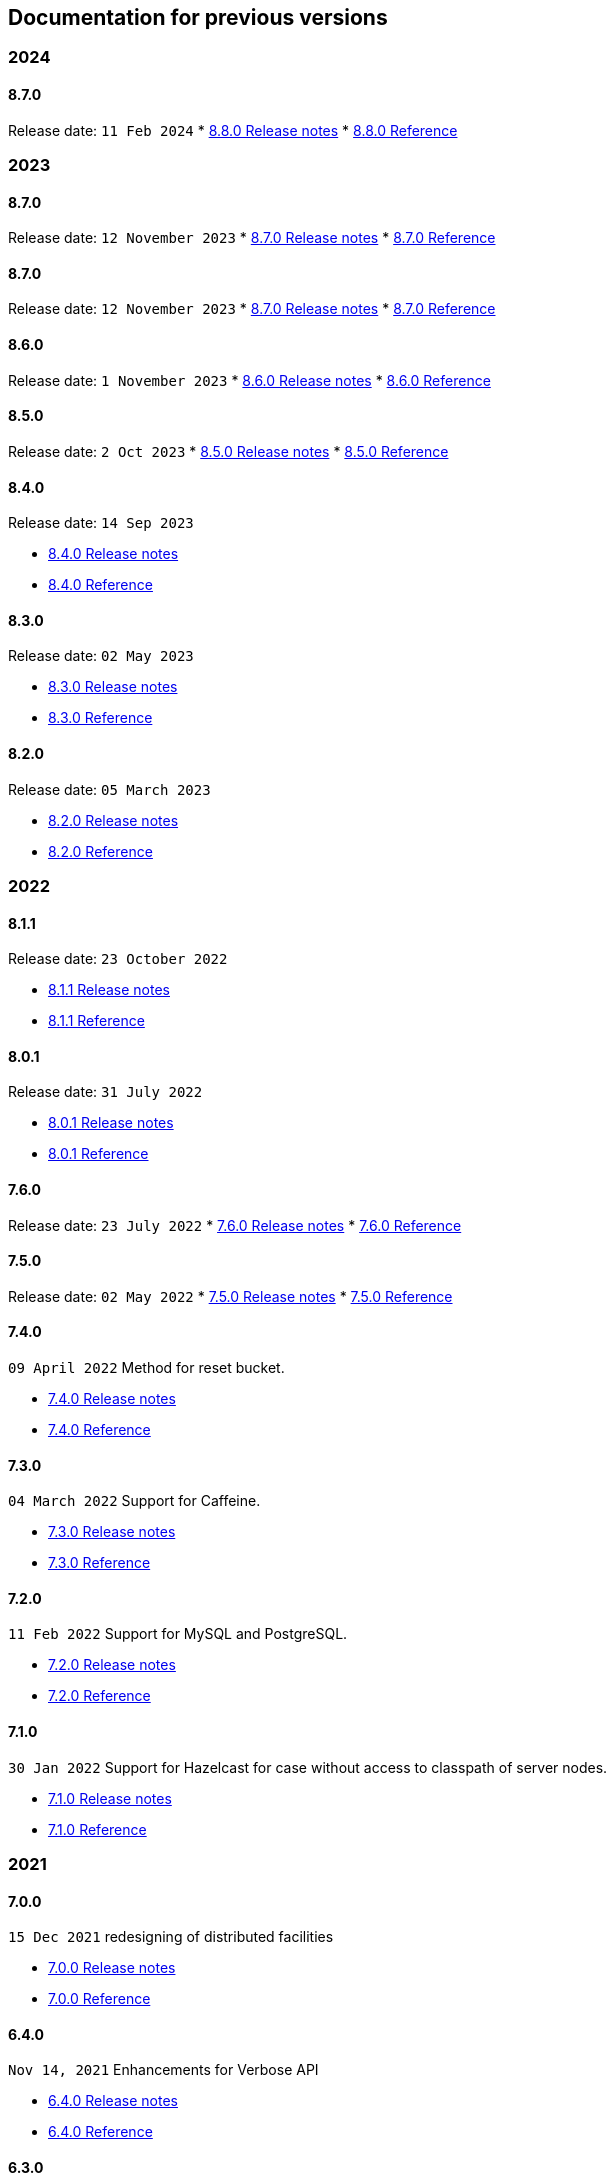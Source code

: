 == Documentation for previous versions
=== 2024
==== 8.7.0
Release date: `11 Feb 2024`
* http://bucket4j.com/8.8.0/release-notes.html[8.8.0 Release notes]
* http://bucket4j.com/8.8.0/toc.html[8.8.0 Reference]

=== 2023
==== 8.7.0
Release date: `12 November 2023`
* http://bucket4j.com/8.7.0/release-notes.html[8.7.0 Release notes]
* http://bucket4j.com/8.7.0/toc.html[8.7.0 Reference]

==== 8.7.0
Release date: `12 November 2023`
* http://bucket4j.com/8.7.0/release-notes.html[8.7.0 Release notes]
* http://bucket4j.com/8.7.0/toc.html[8.7.0 Reference]

==== 8.6.0
Release date: `1 November 2023`
* http://bucket4j.com/8.6.0/release-notes.html[8.6.0 Release notes]
* http://bucket4j.com/8.6.0/toc.html[8.6.0 Reference]

==== 8.5.0
Release date: `2 Oct 2023`
* http://bucket4j.com/8.5.0/release-notes.html[8.5.0 Release notes]
* http://bucket4j.com/8.5.0/toc.html[8.5.0 Reference]

==== 8.4.0
Release date: `14 Sep 2023`

* http://bucket4j.com/8.4.0/release-notes.html[8.4.0 Release notes]
* http://bucket4j.com/8.4.0/toc.html[8.4.0 Reference]

==== 8.3.0
Release date: `02 May 2023`

* http://bucket4j.com/8.3.0/release-notes.html[8.3.0 Release notes]
* http://bucket4j.com/8.3.0/toc.html[8.3.0 Reference]

==== 8.2.0
Release date: `05 March 2023`

* http://bucket4j.com/8.2.0/release-notes.html[8.2.0 Release notes]
* http://bucket4j.com/8.2.0/toc.html[8.2.0 Reference]

=== 2022
==== 8.1.1
Release date: `23 October 2022`

* http://bucket4j.com/8.1.1/release-notes.html[8.1.1 Release notes]
* http://bucket4j.com/8.1.1/toc.html[8.1.1 Reference]

==== 8.0.1
Release date: `31 July 2022`

* http://bucket4j.com/8.0.1/release-notes.html[8.0.1 Release notes]
* http://bucket4j.com/8.0.1/toc.html[8.0.1 Reference]

==== 7.6.0
Release date: `23 July 2022`
* http://bucket4j.com/7.6.0/release-notes.html[7.6.0 Release notes]
* http://bucket4j.com/7.6.0/toc.html[7.6.0 Reference]

==== 7.5.0
Release date: `02 May 2022`
* http://bucket4j.com/7.5.0/release-notes.html[7.5.0 Release notes]
* http://bucket4j.com/7.5.0/toc.html[7.5.0 Reference]

==== 7.4.0
`09 April 2022` Method for reset bucket.

* http://bucket4j.com/7.4.0/release-notes.html[7.4.0 Release notes]
* http://bucket4j.com/7.4.0/toc.html[7.4.0 Reference]

==== 7.3.0
`04 March 2022` Support for Caffeine.

* http://bucket4j.com/7.4.0/release-notes.html[7.3.0 Release notes]
* http://bucket4j.com/7.4.0/toc.html[7.3.0 Reference]

==== 7.2.0
`11 Feb 2022` Support for MySQL and PostgreSQL.

* http://bucket4j.com/7.2.0/release-notes.html[7.2.0 Release notes]
* http://bucket4j.com/7.2.0/toc.html[7.2.0 Reference]

==== 7.1.0
`30 Jan 2022` Support for Hazelcast for case without access to classpath of server nodes.

* https://bucket4j.com/7.1.0/release-notes.html[7.1.0 Release notes]
* https://bucket4j.com/7.1.0/toc.html[7.1.0 Reference]

=== 2021
==== 7.0.0
`15 Dec 2021` redesigning of distributed facilities

* https://bucket4j.com/7.0.0/release-notes.html[7.0.0 Release notes]
* https://bucket4j.com/7.0.0/toc.html[7.0.0 Reference]

==== 6.4.0
`Nov 14, 2021` Enhancements for Verbose API

* https://github.com/bucket4j/bucket4j/releases/tag/6.4.0[6.4.0 Release notes]
* https://github.com/bucket4j/bucket4j/tree/6.4[6.4.0 Reference]

==== 6.3.0
`Oct 02, 2021` Additive strategy for configuration replacement

* https://github.com/bucket4j/bucket4j/releases/tag/6.3.0[6.3.0 Release notes]
* https://github.com/bucket4j/bucket4j/tree/6.3[6.3.0 Reference]

==== 6.2.0
`Mar 21, 2021` Support for ApacheIgnite Thin client

* https://github.com/bucket4j/bucket4j/releases/tag/6.2.0[6.2.0 Release notes]
* https://github.com/bucket4j/bucket4j/tree/6.2[6.2.0 Reference]

==== 6.1.0
`Mar 03 2021` Support for refilling buckets over maximum

* https://github.com/bucket4j/bucket4j/releases/tag/6.1.0[6.1.0 Release notes]
* https://github.com/bucket4j/bucket4j/tree/6.1[6.1.0 Reference]

=== 2020
==== 6.0.0
`Dec 21 2020` Eliminate undefined behavior for configuration replacement

* https://github.com/bucket4j/bucket4j/releases/tag/6.0.0[6.0.0 Release notes]
* https://github.com/bucket4j/bucket4j/tree/6.0[6.0.0 Reference]

==== 4.10.0
`Mar 7 2020` Verbose API

* https://github.com/bucket4j/bucket4j/releases/tag/4.10.0[4.10.0 Release notes]
* https://github.com/bucket4j/bucket4j/tree/4.10[4.10.0 Reference]

==== 4.9.0
`Feb 18 2020` Compatibility with Hazelcast 4.x

* https://github.com/bucket4j/bucket4j/releases/tag/4.9.0[4.9.0 Release notes]
* https://github.com/bucket4j/bucket4j/tree/4.9[4.9.0 Reference]

==== 4.8.0
`Feb 6 2020` Support POF serialization for Oracle Coherence, New API method consumeIgnoringRateLimits

* https://github.com/bucket4j/bucket4j/releases/tag/4.8.0[4.8.0 Release notes]
* https://github.com/bucket4j/bucket4j/tree/4.8[4.8.0 Reference]

==== 4.7.0
`Jan 2 2020` Integration with native serialization for Hazelcast and Infinispan

* https://github.com/bucket4j/bucket4j/releases/tag/4.7.0[4.7.0 Release notes]
* https://github.com/bucket4j/bucket4j/tree/4.7[4.7.0 Reference]

=== 2019
==== 4.6.0
`29 November 2019` Compatibility with JPMS

* https://github.com/bucket4j/bucket4j/releases/tag/4.6.0[4.6.0 Release notes]
* https://github.com/bucket4j/bucket4j/tree/4.6[4.6.0 Reference]

==== 4.5.0
`2 June 2019` Option to allow interval refill to happen on interval boundary

* https://github.com/bucket4j/bucket4j/releases/tag/4.5.0[4.5.0 Release notes]
* https://github.com/bucket4j/bucket4j/tree/4.5[4.5.0 Reference]

==== 4.4.0
`3 Apr 2019` Integration with Oracle Coherence

* https://github.com/bucket4j/bucket4j/releases/tag/4.4.0[4.4.0 Release notes]
* https://github.com/bucket4j/bucket4j/tree/4.4[4.4.0 Reference]

=== 2018
==== 4.3.0
`29 December 2018` New method for estimation of ability to consume

* https://github.com/bucket4j/bucket4j/releases/tag/4.3.0[4.3.0 Release notes]
* https://github.com/bucket4j/bucket4j/tree/4.3[4.3.0 Reference]

==== 4.2.0
`21 November 2018` Support of legacy Infinispan 8.x

* https://github.com/bucket4j/bucket4j/releases/tag/4.2.0[4.2.0 Release notes]
* https://github.com/bucket4j/bucket4j/tree/4.2[4.2.0 Reference]

==== 4.1.0
`29 September 2018` Boring maintenance of accumulated inconsistency

* https://github.com/bucket4j/bucket4j/releases/tag/4.1.0[4.1.0 Release notes]
* https://github.com/bucket4j/bucket4j/tree/4.1[4.1.0 Reference]

==== 4.0.0
`29 April 2018` Listener API, Fixed interval refill, Redesign of blocking API.

* https://github.com/bucket4j/bucket4j/releases/tag/4.0.0[4.0.0 Release notes]
* https://github.com/bucket4j/bucket4j/tree/4.0[4.0.0 Reference]

=== 2017
==== 3.1.0
`27 December 2017` Bored maintenance

* https://github.com/bucket4j/bucket4j/releases/tag/3.1.0[3.1.0 Release notes]
* https://github.com/bucket4j/bucket4j/tree/3.1[3.1.0 Reference]

==== 3.0.0
`20 September 2017` Asynchronous API

* https://github.com/bucket4j/bucket4j/releases/tag/3.0.0[3.0.0 Release notes]
* https://github.com/bucket4j/bucket4j/tree/3.0[3.0.0 Reference]

==== 2.1.0
`18 May 2017` Extended version of tryConsume

* https://github.com/bucket4j/bucket4j/releases/tag/2.1.0[2.1.0 Release notes]
* https://github.com/bucket4j/bucket4j/tree/2.1[2.1.0 Reference]

==== 2.0.0
`22 Apr 2017` Proxy Manager abstraction for JCache backend

* https://github.com/bucket4j/bucket4j/releases/tag/2.0.0[2.0.0 Release notes]
* https://github.com/bucket4j/bucket4j/tree/2.0[2.0.0 Reference]

==== 1.3.0
`23 Mar 2017` Support different styles of synchronization for in-memory buckets

* https://github.com/bucket4j/bucket4j/releases/tag/1.3.0[1.3.0 Release notes]
* https://github.com/bucket4j/bucket4j/tree/1.3[1.3.0 Reference]

==== 1.2.0
`3 Mar 2017` Support of JCache and java 8

* https://github.com/bucket4j/bucket4j/releases/tag/1.2.0[1.2.0 Release notes]
* https://github.com/bucket4j/bucket4j/tree/1.2[1.2.0 Reference]

==== 1.1.0
`2 Mar 2017` Removing intrusive support of Oracle Coherence

* https://github.com/bucket4j/bucket4j/releases/tag/1.1.0[1.1.0 Release notes]
* https://github.com/bucket4j/bucket4j/tree/1.1[1.1.0 Reference]

=== 2016
No releases

=== 2015

==== 1.0.0
`10 May 2015` First version of bucket4j library

* https://github.com/bucket4j/bucket4j/releases/tag/bucket4j-1.0.0[1.0.0 Release notes]
* https://github.com/bucket4j/bucket4j/tree/release_1-0[1.0.0 Reference]